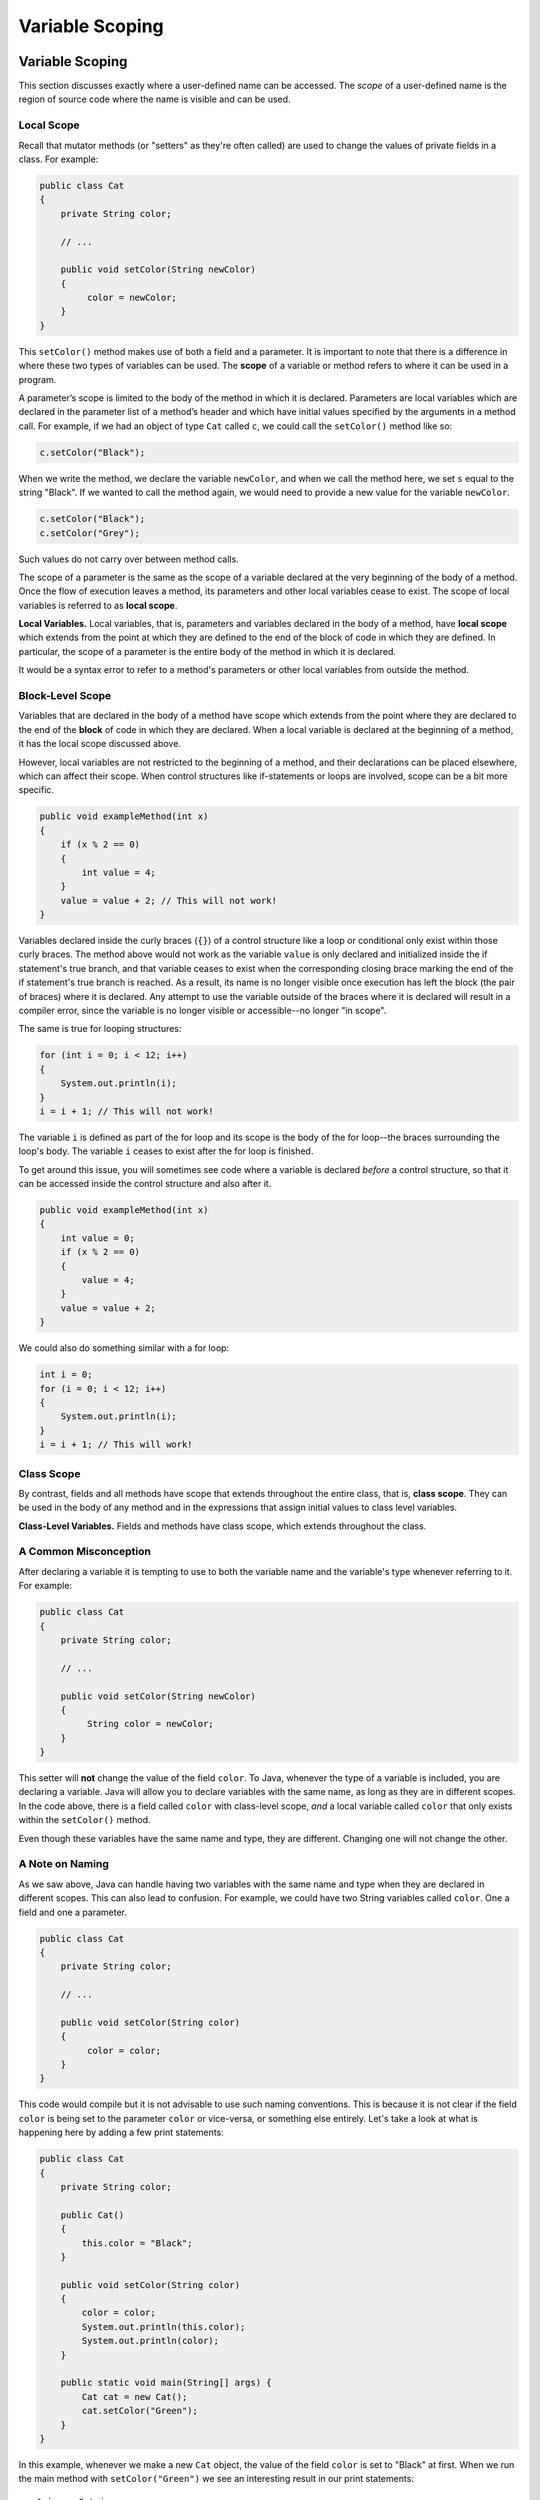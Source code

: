.. This file is part of the OpenDSA eTextbook project. See
.. http://opendsa.org for more details.
.. Copyright (c) 2012-2020 by the OpenDSA Project Contributors, and
.. distributed under an MIT open source license.

.. avmetadata::
   :author: Molly

Variable Scoping
========================


Variable Scoping
----------------

This section discusses exactly where a user-defined name can be accessed. The *scope* of a user-defined name is the region of
source code where the name is visible and can be used.


Local Scope
~~~~~~~~~~~

Recall that mutator methods (or "setters" as they're often called) are used to
change the values of private fields in a class.  For example:

.. code-block:: java

   public class Cat
   {
       private String color;

       // ...

       public void setColor(String newColor)
       {
            color = newColor;
       }
   }

This  ``setColor()`` method makes use of both a field and a parameter.
It is important to note that there is a difference in where these two types
of variables can be used. The **scope** of a variable or method refers to where
it can be used in a program.

A parameter’s scope is limited to the body of the method in which it is
declared.  Parameters are local variables
which are declared in the parameter list of a method’s header and which
have initial values specified by the arguments in a method call.  For example,
if we had an object of type ``Cat`` called ``c``, we could call
the ``setColor()`` method like so:

.. code-block:: java

   c.setColor("Black");

When we write the method, we declare the variable ``newColor``, and when we call
the method here,
we set ``s`` equal to the string "Black".  If we wanted to call the method
again, we would need to provide a new value for the variable ``newColor``.

.. code-block:: java

   c.setColor("Black");
   c.setColor("Grey");

Such values do not carry over between method calls.

The scope of a parameter is the
same as the scope of a variable declared at the
very beginning of the body of a method.   Once the flow of execution leaves a
method, its parameters and other local variables cease to exist. The scope
of local variables is referred to as **local scope**.

**Local Variables.** Local variables, that is, parameters and variables declared in the body of a method, have **local scope** which extends from the point at which they are defined to the end of the block of code in which they are defined. In particular, the scope of a parameter is the entire body of the method in which it is declared.

It would be a syntax error to refer to a method's parameters or other local variables from outside the method.

Block-Level Scope
~~~~~~~~~~~~~~~~~

Variables that are declared in the body of a method have scope
which extends from the point where they are declared to the end
of the **block** of code in which they are declared.  When a local variable
is declared at the beginning of a method, it has the local scope discussed
above.

However, local variables are not restricted to the beginning of a method, and
their declarations can be placed elsewhere, which can affect their scope.  When
control structures
like if-statements or loops are involved, scope can be a bit more specific.

.. code-block:: java

   public void exampleMethod(int x)
   {
       if (x % 2 == 0)
       {
           int value = 4;
       }
       value = value + 2; // This will not work!
   }

Variables declared inside the curly braces (``{}``) of a control structure
like a loop or conditional only exist within those curly braces.  The method
above would not work as the variable ``value`` is only declared and initialized
inside the if statement's true branch, and that variable ceases to exist when
the corresponding closing brace marking the end of the if statement's true
branch is reached. As a result, its name is no longer visible once execution
has left the block (the pair of braces) where it is declared. Any attempt to
use the variable outside of the braces where it is declared will result in a
compiler error, since the variable is no longer visible or accessible--no longer
"in scope".

The same is true for looping structures:

.. code-block:: java

   for (int i = 0; i < 12; i++)
   {
       System.out.println(i);
   }
   i = i + 1; // This will not work!

The variable ``i`` is defined as part of the for loop and its scope is the
body of the for loop--the braces surrounding the loop's body. The variable ``i``
ceases to exist after the for loop is finished.

To get around this issue, you will sometimes see code where a variable
is declared *before* a control structure, so that it can be accessed inside
the control structure and also after it.

.. code-block:: java

   public void exampleMethod(int x)
   {
       int value = 0;
       if (x % 2 == 0)
       {
           value = 4;
       }
       value = value + 2;
   }

We could also do something similar with a for loop:

.. code-block:: java

   int i = 0;
   for (i = 0; i < 12; i++)
   {
       System.out.println(i);
   }
   i = i + 1; // This will work!


Class Scope
~~~~~~~~~~~

By contrast, fields and all methods have scope that extends throughout the
entire class, that is, **class scope**. They
can be used in the body of any method and in the expressions that assign
initial values to class level variables.

**Class-Level Variables.** Fields and methods have class scope, which extends throughout the class.


A Common Misconception
~~~~~~~~~~~~~~~~~~~~~~

After declaring a variable it is tempting to use to both the variable name and
the variable's type whenever referring to it.  For example:

.. code-block:: java

    public class Cat
    {
        private String color;

        // ...

        public void setColor(String newColor)
        {
             String color = newColor;
        }
    }

This setter will **not** change the value of the field ``color``.  To Java,
whenever the type of a variable is included, you are declaring a variable.
Java will allow you to declare variables with the same name, as long as they
are in different scopes.
In the code above, there is a field called ``color`` with class-level
scope, *and* a local variable called ``color`` that only exists within
the ``setColor()`` method.

Even though these variables have the same name and type, they are different. Changing one will not change the other.  

.. TL: Comment out CatTest example.
.. Another common example of this can be
.. seen when testing.  Let's look at a hypothetical test file for our ``Cat`` class.

.. .. code-block:: java

..     public class CatTest
..         extends TestCase
..     {
..         private Cat testCat;

..         public void setUp()
..         {
..             Cat testCat = new Cat();
..         }

..         public void test1()
..         {
..             testCat.setColor("White");
..         }
..     }

.. This is the same issue as we saw in the previous example.
.. There is a class-level ``Cat`` object declared as a field (``private Cat testCat;``).
.. But, instead of initializing the field inside ``setUp()``, we also
.. have a local variable being declared, also called ``testCat``.  This means
.. the field ``testCat`` will not be initialized, since the object created inside
.. ``setUp()`` is being used to initialize the local variable inside that method,
.. which will cease to exist when the method ends.  When
.. we refer to the ``testCat`` variable in ``test1()``, we refer to the field,
.. which was never initialized and will therefore contain ``null``.  Thus, this
.. test will produce a ``NullPointerException``.

.. Fortunately, the problem is easily fixed.  Once a variable has been declared,
.. we only need to refer to it by the variable's name.

.. .. code-block:: java

..     public class CatTest
..         extends TestCase
..     {
..         private Cat testCat;

..         public void setUp()
..         {
..             testCat = new Cat();
..         }

..         public void test1()
..         {
..             testCat.setColor("White"); // this won't work!
..         }
..     }

.. This code would run without error. The field ``testCat`` is still declared
.. outside any method, giving it a class-level scope.  But this time, it is
.. initialized in our ``setUp()`` method correctly, and ``setUp()``
.. runs before every test.  This means that in ``test1()``, ``testCat`` would
.. refer to a ``Cat`` object, not the value ``null``.


A Note on Naming
~~~~~~~~~~~~~~~~

As we saw above, Java can handle having two variables with the same name
and type when they are declared in different scopes.  This can also lead to
confusion.  For example, we could
have two String variables called ``color``.  One a field and one a parameter.

.. code-block:: java

    public class Cat
    {
        private String color;

        // ...

        public void setColor(String color)
        {
             color = color;
        }
    }

This code would compile but it is not advisable to use such naming conventions.
This is because it is not clear if the field ``color`` is being set to the
parameter ``color`` or vice-versa, or something else entirely.  Let's take a
look at what is happening here by adding a few print statements:


.. code-block:: java

    public class Cat
    {
        private String color;

        public Cat()
        {
            this.color = "Black";
        }

        public void setColor(String color)
        {
            color = color;
            System.out.println(this.color);
            System.out.println(color);
        }

        public static void main(String[] args) {
            Cat cat = new Cat();
            cat.setColor("Green");
        }
    }

In this example, whenever we make a new ``Cat`` object, the value of the
field ``color`` is set to "Black" at first.  When we run the main method with ``setColor("Green")`` we see an interesting result in our print statements:

::
    
    $ javac Cat.java 
    $ java Cat 
    Black
    Green


The first thing to be printed out is ``this.color``.  Which we see is "Black".
The value of the field was not changed to "Green"! This means that when we write
``color = color`` we know that the field color was not on the left side of
the assignment operator.

One might assume, then, that the parameter ``color`` is the value on the left
side of the assignment operator.  This would mean that the parameter was changed
from "Green" to "Black". But our second print statement tells us otherwise.
When we print out the parameter ``color`` we see it is still "Green".  This
means that the field ``color`` was not on the right side of the equals
sign either!

What happened in this code is that we set the parameter variable ``color``
equal to itself--meaning nothing changed!

Generally, the best way to avoid such confusion is to give your variables
distinct names like we did initially:


.. code-block:: java

    public void setColor(String newColor)
    {
        color = newColor;
    }



Alternately, if for some reason you *must* use the same variable name at two
different scope levels, using the modifier ``this`` will help clarify which
variable you are referring to:

.. code-block:: java

    public void setColor(String color)
    {
        this.color = color;
    }

Now, the field ``color`` is on the left side of the assignment operator and the
parameter ``color`` is on the right.  So, if we ran ``setColor("Green");``
the field ``color`` would be changed from "Black" to "Green".

You will sometimes see this convention in setter methods or constructors,
where the programmer has intentionally used the same name for both the
parameter and the field, to communicate the intent that the parameter is
the value that will be stored in the field. When using this approach it
is mandatory to alway include ``this.`` as a prefix when referring to the
field name, because otherwise, all uses of the name would refer to the
parameter only.

Summarizing Scope Concepts
--------------------------

.. raw:: html

   <div class="align-center" style="margin-top:1em;">
   <iframe width="560" height="315" src="https://www.youtube.com/embed/2nTjUAeD5WE" title="YouTube video player" frameborder="0" allow="accelerometer; autoplay; clipboard-write; encrypted-media; gyroscope; picture-in-picture" allowfullscreen></iframe>
   </div>


.. note::
    The readings for this semester sometimes have interactive widgets for you to practice
    concepts. These exercises are optional and are not graded, but we encourage you
    to try them out. 
    
    If anything is confusing or if you have questions about the exercises, we encourage you to post to Ed!

Check Your Understanding: Scope
-------------------------------

.. TL note: the exercise randomizer is broken, so curating individual exercises
.. avembed:: Exercises/IntroToSoftwareDesign/Week12Quiz4Q1.html ka
   :long_name: Scope1

.. avembed:: Exercises/IntroToSoftwareDesign/Week12Quiz4Q2.html ka
   :long_name: Scope2

.. .. avembed:: Exercises/IntroToSoftwareDesign/Week12Quiz4Q3.html ka
..    :long_name: Scope3

Syntax Practice: Scoping
------------------------

.. extrtoolembed:: 'Syntax Practice: Scoping'
   :workout_id: 1572


.. Java Input and Output
.. ---------------------

.. We have been using ``System.out.println()`` for a while, but you might not
.. have thought about what it means. ``System`` is a class that provides methods
.. related to the "system" or environment where programs run. It also provides
.. ``System.out``, which is a special field that refers to an object providing
.. methods for displaying output, including ``println()``.
.. In fact, we can use ``System.out.println()`` to display the value
.. of ``System.out``:


.. .. code-block:: java

..    System.out.println(System.out);

.. The result is:

.. .. code-block::

..    java.io.PrintStream@685d72cd

.. This output indicates that ``System.out`` refers to a ``PrintStream`` object,
.. which is defined in a package called ``java.io``. A package is a collection of
.. related classes; ``java.io`` contains classes for "I/O" which stands for
.. *input and output*.


.. Basic Input and Output Concepts
.. ~~~~~~~~~~~~~~~~~~~~~~~~~~~~~~~

.. Java provides an extensive library of classes for managing input and output of
.. all forms of data.  In Java, any source or destination for I/O is considered
.. a "stream" or sequence of bytes or characters. To perform output, we insert
.. bytes or characters into the stream. To perform input, we extract bytes or
.. characters from the stream.  Even characters entered at a keyboard (if we
.. think about them as a sequence of keystrokes) can be represented as a stream.

.. **Input** operations are framed in terms of reading from a stream in a
.. three-step process:

.. 1. open the stream
.. 2. read data items from the stream front to back in sequence
.. 3. close the stream.

.. **Output** operations are framed in terms of writing to a stream in a
.. similar three-step process:

.. 1. open the stream
.. 2. write data onto the end of the stream in sequence
.. 3. close the stream.

.. To use Java's input/output classes, make sure that in addition to importing
.. any other necessary packages, also import the ``java.io`` package and
.. the ``java.util`` package:

.. .. code-block:: java

..    import java.io.*;
..    import java.util.*;


.. Output Using PrintWriters
.. -------------------------

.. Opening a Stream for Output
.. ~~~~~~~~~~~~~~~~~~~~~~~~~~~

.. In this class, we will only deal with textual, human-readable output. The main
.. class we will use for generating output is Java's ``PrintWriter`` class, from
.. the ``java.io`` package. To create a ``PrintWriter``, we'll use a utility
.. method in the ``IOHelper`` class from the VT student package
.. (``import student.*;``\ ):

.. .. code-block:: java

..    PrintWriter outStream = IOHelper.createPrintWriter("output.txt");

.. This line declares a new variable, ``outStream`` and creates a new ``PrintWriter``
.. object that sends output to a brand new file in the file system. If a file with
.. the name already exists in the project directory it will be deleted before a new
.. empty file with the same name is created.

.. The ``PrintWriter`` object provides formatting and conversion operations.
.. A ``PrintWriter`` object is designed to send its output to a stream. It does
.. not know (or care) whether the stream is connected to a disk file or a network
.. connection or another device. The ``IOHelper`` class provides a few other
.. methods for creating ``PrintWriter`` objects, including methods that append to
.. an existing file instead of overwriting it, or streams that are connected to
.. the console for output.


.. Writing to an Output Stream
.. ~~~~~~~~~~~~~~~~~~~~~~~~~~~

.. Three basic methods provided by ``PrintWriter`` objects provide virtually all
.. of the output capabilities you will need in this course:

.. * ``<stream>.print(<value>);`` writes the specified <value> to the given
..   <stream>. There are actually many versions of this method that support every
..   possible type of <value> you might want to print.

.. * ``<stream>.println(<value>);`` writes the specified <value> to the given
..   <stream>, and then follows it by writing a 'line terminator' to mark the end
..   of the current line (Java writes an appropriate line termination character
..   sequence based on the current operating system's text file format
..   conventions). As with ``print()``, you can provide any type of value
..   to ``println()``. You can even call ``println()`` without giving any argument
..   at all, for example, to terminate the current line after several
..   previous ``print()`` messages.

.. * ``<stream>.write(<value>);`` writes a single character specified by an
..   integer <value>. This operation is most often used when you are producing
..   output one character at a time, rather than in larger chunks. However, if
..   you pass an entire ``String`` value to ``write()`` instead of an ``int``
..   value, then the entire string will be written to the ``PrintWriter()`` just
..   as if you had used ``print()``.

.. For example:

.. .. code-block:: java

..    outStream.print("This is a message, and ");
..    outStream.println("these words appear on the same line as those above");
..    outStream.println(100 / 2);  // prints the value "50"
..    outStream.write(65);         // writes the letter 'A', whose ASCII code is 65


.. Closing a Stream
.. ~~~~~~~~~~~~~~~~

.. Once you have completed all of the operations you intend to carry out on a given
.. stream, the stream should be closed. Closing the stream frees up operating system
.. resources used to connect to and communicate with the stream, and makes sure that
.. any buffered data you have written to the stream is flushed out to the physical
.. device involved (if any).

.. Closing a stream is easy:

.. .. code-block:: java

..    outStream.close();

.. You should close both input streams and output streams this way. In many simple
.. programs, a good rule of thumb is to make sure that the method that creates the
.. stream should also be the one responsible for closing it.


.. A Complete Output Example
.. ~~~~~~~~~~~~~~~~~~~~~~~~~

.. We can put all these pieces together to show how to generate output to a file,
.. for example. Let's say we want to create a file called ``output.txt`` containing
.. some output from our program. We can do it in one method like this (don't
.. forget to import ``java.io.*`` in your class):

.. .. code-block:: java

..    public void printResultFile(int result)
..    {
..        PrintWriter out = IOHelper.createPrintWriter("output.txt");
..        out.println("This is the first line of output.");
..        out.print("The result is: ");
..        out.print(result);
..        out.println();
..        out.close();
..    }

.. If called with a specific argument, like ``printResultFile(42);``, the method
.. will produce a file called ``output.txt`` in your BlueJ project directory
.. containing these lines:

.. .. code-block:: java

..    This is the first line of output.
..    The result is: 42

.. At other times, when there is a lot of output to produce, you may want to place
.. all the ``println()`` calls in one or more other methods. Then you can pass a
.. ``PrintWriter`` object as a parameter, as in this example:

.. .. code-block:: java

..    public void printResultFile()
..    {
..        PrintWriter out = IOHelper.createPrintWriter("output.txt");
..        printHeader(out);
..        printData(out);
..        out.close();
..    }

..    public void printHeader(PrintWriter outStream)
..    {
..        outStream.println("This is the output for ...");
..        // other output commands go here.
..    }

..    public void printData(PrintWriter outStream)
..    {
..        outStream.print(/* ... */);
..        // more, as needed ...
..    }


.. Output with System.out
.. ~~~~~~~~~~~~~~~~~~~~~~

.. It turns out that printing to the terminal is such a common action that Java
.. provides a pre-initialized output stream just for that purpose, called
.. ``System.out``. The advantage of ``System.out`` is that it is already declared
.. and always ready for use, and your program is not responsible for closing it.
.. As a result, you can directly call ``print()``, ``println()``, or ``write()``
.. on ``System.out`` anywhere you like.

.. .. code-block:: java

..    System.out.println("beginning the code ...");
..    ...
..    if (someCondition())
..    {
..        System.out.println("someCondition() is true");
..        x = ...;
..        System.out.println("x = " + x);
..    }
..    else
..    {
..        System.out.println("someCondition() is false");
..        y = ...;
..        System.out.println("y = " + y);
..    }

.. Above, notice the way the plus operator (``+``) was used to combine a textual
.. string with another value to make a larger message. This is a nice feature of
.. Java--the plus operator works to "concatenate" two strings into a larger string
.. by placing one after the other. Further, when you concatenate a string with
.. any other type of value, the other value is converted into a human-readable
.. string representation first by calling its ``toString()`` method.

.. * As a result, here are some recommendations for output in this course:

.. * When you just want to produce simple messages in the terminal window to help
..   debug a problem with your code, use ``System.out``.

.. * When you just want to interactively prompt the user for some value(s),
..   use ``System.out``.

.. * When your program is supposed to produce a series of output lines in a file,
..   use a ``PrintWriter``.

.. * When your program is supposed to produce a series of output lines that may
..   go either to the terminal window or to a file, write one or more methods
..   that use a ``PrintWriter`` provided as a parameter. You can always call such
..   a method and provide it with a ``PrintWriter`` produced with a ``System.out``
..   stream in order to produce output on the screen (see
..   the ``IOHelper.createConsoleWriter()`` method). Alternatively, you can pass
..   in a ``PrintWriter`` connected to a file instead (or even one connected to
..   an internet socket for communicating with another program on another
..   machine!).


.. Check Your Understanding: Output
.. --------------------------------

.. .. avembed:: Exercises/IntroToSoftwareDesign/Week12Quiz1Summ.html ka
..    :long_name: Output


.. Input Using Scanners
.. --------------------

.. Opening a Stream for Input
.. ~~~~~~~~~~~~~~~~~~~~~~~~~~

.. The main class we will use for reading input is Java's ``Scanner`` class, from
.. the ``java.io package``. Creating a ``Scanner`` is simple:

.. .. code-block:: java

..    Scanner inStream = IOHelper.createScanner("input.txt");

.. This line declares a new name, ``inStream`` and creates a Scanner object that
.. reads characters from the named file. The ``createScanner()`` method opens
.. files using path names relative to your project directory, so the file
.. called ``input.txt`` should be located there.
.. You can provide a fully qualified path name instead of a relative path name
.. if you desire.

.. The ``java.io`` package offers a rich inheritance hierarchy of classes for
.. reading from text files. The ``Scanner`` class was created to simplify text
.. input and is thus preferred over the other classes.


.. Reading from an Input Stream
.. ~~~~~~~~~~~~~~~~~~~~~~~~~~~~

.. Several methods provided by
.. `Scanner <https://docs.oracle.com/javase/8/docs/api/java/util/Scanner.html>`_
.. objects provide virtually all of the input capabilities you will need in
.. this course:

.. * ``<scanner>.hasNext();`` Returns ``true`` if this scanner has another
..   token in its input.

.. * ``<scanner>.next();`` Finds and returns the next complete token
..   (by default the next whitespace delimited string as a String object like
..   the next line or next tab-seperated word) from this scanner.
..   A ``NoSuchElementException``
..   is thrown if no more tokens are available, (i.e., you have reached the end
..   of input).

.. * ``<scanner>.hasNextLine();`` Returns ``true`` if this scanner has another
..   line in its input.

.. * ``<scanner>.nextLine();`` Finds and returns the next complete line.
..   A ``NoSuchElementException``
..   is thrown if no more tokens are available, (i.e., you have reached the end
..   of input).

.. * ``<scanner>.hasNext<PrimitiveType>();`` The ``<PrimitiveType>`` can be
..   replaced by ``double``, ``float``, ``int``, etc. Returns ``true`` if this
..   scanner has another token in its input and it can be interpreted as a value
..   of the ``<PrimitiveType>``.

.. * ``<scanner>.next<PrimitiveType>();`` he ``<PrimitiveType>`` can be
..   replaced by ``double``, ``float``, ``int``, etc.  The method scans the next
..   token of the input as an ``<PrimitiveType>`` and returns back the
..   corresponding ``<PrimitiveType>`` value. It throws an ``InputMismatchException``
..   if the next token does not match the ``<PrimitiveType>``, or if the value
..   scanned is out of range. It also throws
..   a ``NoSuchElementException``
..   if no more tokens are available.

.. * ``<scanner>.useDelimiter(String pattern);`` by default whitespace (spaces,
..   tabs, or new line characters) are used as delimiters for separating the input
..   into tokens to return. This method allows the user to set the delimiter characters
..   to whatever they wish for breaking up the input.  Commas are a common other
..   delimiter to use as tables or data is often stored in what are called CSV
..   (comma seperated value) files.

.. * ``<scanner>.close();`` closes the scanner to release system resources being
..   used by the scanner.

.. To use these methods, normally you will process the input by scanning one line
.. at a time and then scanning the line for the desired tokens.

.. For example:

.. .. code-block:: java

..    Scanner inStream = IOHelper.createScanner("input.txt");
..    // if NOT at the end of the stream, more input is available
..    if (inStream.hasNextLine())
..    {
..        // Get an entire line
..        String thisLine = inStream.nextLine();
..        // Create a scanner to process the line
..        Scanner line = new Scanner(thisLine);
..        // Check for the next whitespace delimited int
..        if (line.hasNextInt())
..        {
..            System.out.println(line.nextInt());
..        }
..    }
..    inStream.close();

.. Notice how the existence of each input is checked before it is extracted to
.. avoid exceptions.

.. Also, if you have programmed in another language before, note that characters
.. in Java are encoded using unicode, a 16-bit character code. Programmers in
.. other languages may instead be familiar with ASCII, the
.. American Standard Code for Information Interchange, which is a 7-bit character
.. code. Fortunately, the first 128 codes in unicode are equivalent to the entire
.. `ASCII character set <https://www.asciitable.com/>`_ . For American users, ASCII
.. values may thus be freely used when reading and writing character-by-character
.. without error, although this approach does not directly extend to programs
.. written for an international audience.

.. The Scanner class can be used to read from any input stream, including files,
.. the keyboard through the terminal window, or even URLs. To read from the
.. keyboard, for example:

.. .. code-block:: java

..    Scanner keyBoard = IOHelper.createKeyboardScanner();

..    System.out.print("Enter your name: ");
..    // Prompt the user String name = keyBoard.nextLine();
..    System.out.println("Hello " + name); // Echo input

.. When performing interactive keyboard input there is no need to check for the
.. existence of the next token. The scanner will automatically block (i.e., wait)
.. for the user to enter input.

.. Scanners can also be used to read from a file that is publicly available on the
.. Web if you know the URL:

.. .. code-block:: java

..    Scanner inWebFile = IOHelper.createScannerForURL(
..        "http://server.subdomain.domain/dir/file.txt");
..    while (inWebFile.hasNextLine())
..    {
..        String line = inWebFile.nextLine();
..        System.out.println(line); // Echo input
..    }
..    inWebFile.close();

.. .. raw:: html

..    <div class="align-center" style="margin-top:1em;">
..    <iframe width="560" height="315" src="https://www.youtube.com/embed/N7JAkNSTfAI" title="YouTube video player" frameborder="0" allow="accelerometer; autoplay; clipboard-write; encrypted-media; gyroscope; picture-in-picture" allowfullscreen></iframe>
..    </div>


.. A Complete Input Example
.. ------------------------

.. We can put all these pieces together to show how to read input from a file one
.. character at a time, for example. Let's say we want to read the characters
.. from a file called ``input.txt``. We can do it in one method like this (don't
.. forget to ``import java.io.*`` and ``java.util.*`` in your class):

.. .. code-block:: java

..    public void readChars()
..    {
..        Scanner in = IOHelper.createScanner("input.txt");
..        // while NOT at the end of the stream, more input is available
..        while (in.hasNextLine())
..        {
..            String thisLine = in.nextLine(); // Get an entire line
..            for (int index = 0; index < thisLine.length(); index++)
..            {
..                char ch = thisLine.charAt(index);
..                System.out.print(ch);
..            }
..            System.out.println();
..        }
..        in.close();
..    }

.. At other times, when there is a lot of output to produce, you may want to place
.. all the ``read()`` calls in one or more other methods. Then you can pass a
.. ``Scanner`` object as a parameter:

.. .. code-block:: java

..    public void processInputFile()
..    {
..        Scanner in = IOHelper.createScanner("input.txt");
..        readHeader(in);
..        readData(in);
..        in.close();
..    }

..    public void readHeader(Scanner inStream)
..    {
..        String nextLine = null;
..        if (inStream.hasNextLine())
..        {
..            nextLine = inStream.nextLine();
..            // other input commands go here.
..        }
..    }

..    public void readData(Scanner inStream)
..    {
..        String nextLine = null;
..        if (inStream.hasNext() )
..        {
..            nextLine = inStream.nextLine();
..            // more, as needed ...
..        }
..    }


.. Check Your Understanding: Input
.. -------------------------------

.. .. avembed:: Exercises/IntroToSoftwareDesign/Week12Quiz2Summ.html ka
..    :long_name: Input


.. A Complete Input/Output Example
.. -------------------------------

.. Often, it is necessary to combine the processes of reading from some source
.. and writing to some destination. Here is a simple example that copies an input
.. file character by character:

.. .. code-block:: java

..    import cs1705.*;
..    import java.io.*;
..    import java.util.*;


..    // -------------------------------------------------------------------------
..    /**
..     * Shows how to read/write a file one character at a time.
..     * @author Dwight Barnette
..     * @version 2006.03.09
..     */
..    public class CopyFileByLine
..    {
..        // ----------------------------------------------------------
..        /**
..         * Copy the source file to the specified destination file.
..         * @param fromFile the name of the file to copy from
..         * @param toFile the name of the file to copy to
..         */
..        public void copyFile(String fromFile, String toFile)
..        {
..            Scanner source = IOHelper.createScanner(inFile);
..            PrintWriter dest = IOHelper.createPrintWriter(toFile);

..            while (source.hasNextLine())
..            {
..                String thisLine = source.nextLine();
..                for (int index = 0; index < thisLine.length(); index++)
..                {
..                    char ch = thisLine.charAt(index);
..                    dest.print(ch);
..                }
..                dest.println();
..            }
..            source.close();
..            dest.close();
..        }
..    }


.. Testing I/O-based Operations
.. ----------------------------

.. When it comes to testing, remember to write one or more test cases for each
.. method that your write in your solution. Preferably, you should write these tests
.. before (or as) you write the method itself, rather than saving testing until
.. your code works. As you work on larger and larger programs, it is important to
.. build skills in convincing yourself that the parts you have already written
.. work as you intend, even if the full solution has not been completed.

.. For testing programs that read input or produce output, it seems difficult when
.. the program operates directly on the console, since it is hard to "assert" what
.. should come out on the screen. Plus you would always need to be present to
.. "type in" the required input sequence.

.. To make these tests fully automated, however, don't write tests that use
.. ``System.out`` or that read from an external source. Instead, simply create a
.. ``Scanner`` to read from a fixed input string as part of your test case.
.. For output, create a ``PrintWriter`` that can write to a String object instead of the console.

.. To make these tasks easy, the ``TestCase`` base class from which all your test
.. cases inherit provides a few helper methods for you:

.. * ``setIn(<contents>);`` takes a string and uses it to create a ``Scanner``
..   for your test to use as input. The scanner gets cleared automatically
..   before each test case, so you can call this in ``setUp()`` if you want to
..   use the same input sequence for all your tests.

.. * ``in();`` returns the current ``Scanner`` being used for input. You can use
..   this, in combination with ``setIn()`` to set up an input stream for your own
..   input-based methods inside test cases. The scanner gets cleared automatically
..   at the start of each test case.

.. * ``out();`` returns a ``PrintWriter`` that you can use for output.
..   This ``PrintWriter`` captures all of its own output for later use in
..   assertions, and its contents are reset before each test case.

.. As an example, consider the following test method (which assumes your text fixture
.. includes a ``doIt`` object created from some DoIt class that provides a
.. method called ``processSomeInput()`` that accepts a ``Scanner``  parameter):

.. .. code-block:: java

..    public void testProcessSomeInput()
..    {
..        // set up the input stream
..        setIn("some test input");

..        // run the method to get results
..        doIt.processSomeInput(in());

..        // test that the result is what was expected
..        assertThat( ... );
..    }

.. Suppose there was a ``produceOutput()`` method that wrote to a ``PrintWriter``:

.. .. code-block:: java

..    public void testProcessSomeInput()
..    {
..        // run the method to get results
..        doIt.produceOutput(out());

..        // test that the result is what was expected
..        assertThat("what I expect").isEqualTo(out().getHistory());
..    }

.. Finally, you can even deal with both input and output at the same time:

.. .. code-block:: java

..    public void testProcessSomeInput()
..    {
..        setIn("some test input");

..        // run the method to get results
..        doIt.processSomeStuff(in(), out());

..        // test that the result is what was expected
..        assertThat("output I want").isEqualTo( out().getHistory()));
..    }

.. The ``TestCase`` base class provides similar methods for setting ``System.in``
.. or retrieving the history from ``System.out``. See the javadoc for
.. `TestCase <https://courses.cs.vt.edu/~cs1114/api/student/TestCase.html>`_
.. for more details.


.. Check Your Understanding: Testing
.. ---------------------------------

.. .. avembed:: Exercises/IntroToSoftwareDesign/Week12Quiz3Summ.html ka
..    :long_name: Testing


.. raw:: html

   <footer style="border-top: 1px solid #777;"><div class="footer">
     Selected content adapted from:<br/>
     <a href="http://www.cs.trincoll.edu/~ram/jjj/">Java Java Java, Object-Oriented Problem Solving 3rd edition</a> by R. Morelli and R. Walde,
     licensed under the Creative Commons Attribution 4.0 International License (CC BY 4.0).<br/>
     <a href="https://greenteapress.com/wp/think-java-2e/">Think Java: How to Think Like a Computer Scientist</a> version 6.1.3 by Allen B. Downey and Chris Mayfield,
     licensed under the Creative Commons Attribution-NonCommercial-ShareAlike 4.0 International License (CC BY-NC-SA 4.0).
   </div></footer>
